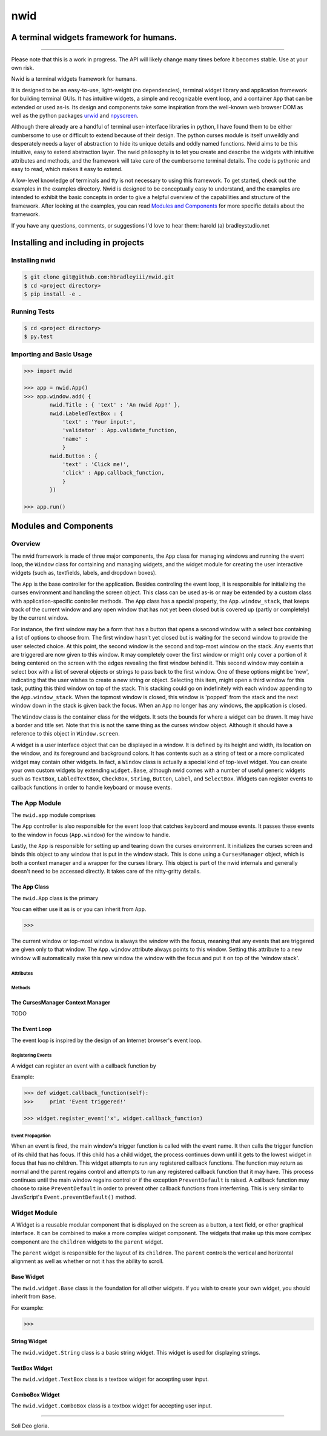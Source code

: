 nwid
####
A terminal widgets framework for humans.
===========================================================
.. image:: https://www.quantifiedcode.com/api/v1/project/d817599b176740e49b42d1f8402d4d3e/badge.svg
  :target: https://www.quantifiedcode.com/app/project/d817599b176740e49b42d1f8402d4d3e
  :alt: Code issues
----

Please note that this is a work in progress. The API will likely change many
times before it becomes stable. Use at your own risk.

Nwid is a terminal widgets framework for humans.

It is designed to be an easy-to-use, light-weight (no dependencies), terminal
widget library and application framework for building terminal GUIs. It has
intuitive widgets, a simple and recognizable event loop, and a container
``App`` that can be extended or used as-is. Its design and components take some
inspiration from the well-known web browser DOM as well as the python packages
`urwid <http://urwid.org/>`_ and
`npyscreen <http://npyscreen.readthedocs.org/index.html>`_.

Although there already are a handful of terminal user-interface libraries in
python, I have found them to be either cumbersome to use or difficult to extend
because of their design. The python curses module is itself unweildly and
desperately needs a layer of abstraction to hide its unique details and oddly
named functions. Nwid aims to be this intuitive, easy to extend abstraction
layer. The nwid philosophy is to let you create and describe the widgets with
intuitive attributes and methods, and the framework will take care of the
cumbersome terminal details. The code is pythonic and easy to read, which makes
it easy to extend.

A low-level knowledge of terminals and tty is not necessary to using this
framework. To get started, check out the examples in the examples directory.
Nwid is designed to be conceptually easy to understand, and the examples are
intended to exhibit the basic concepts in order to give a helpful overview of
the capabilities and structure of the framework. After looking at the examples,
you can read `Modules and Components`_ for more specific details about the
framework.

If you have any questions, comments, or suggestions I'd love to hear them:
harold (a) bradleystudio.net


Installing and including in projects
====================================

Installing nwid
---------------

.. code:: bash

    $ git clone git@github.com:hbradleyiii/nwid.git
    $ cd <project directory>
    $ pip install -e .

Running Tests
-------------

.. code:: bash

    $ cd <project directory>
    $ py.test

Importing and Basic Usage
-------------------------

.. code:: python

    >>> import nwid

    >>> app = nwid.App()
    >>> app.window.add( {
            nwid.Title : { 'text' : 'An nwid App!' },
            nwid.LabeledTextBox : {
                'text' : 'Your input:',
                'validator' : App.validate_function,
                'name' :
                }
            nwid.Button : {
                'text' : 'Click me!',
                'click' : App.callback_function,
                }
            })

    >>> app.run()


Modules and Components
======================

Overview
--------

The nwid framework is made of three major components, the ``App`` class for
managing windows and running the event loop, the ``Window`` class for
containing and managing widgets, and the widget module for creating the user
interactive widgets (such as, textfields, labels, and dropdown boxes).

The ``App`` is the base controller for the application. Besides controling the
event loop, it is responsible for initializing the curses environment and
handling the screen object. This class can be used as-is or may be extended by
a custom class with application-specific controller methods. The ``App`` class
has a special property, the ``App.window_stack``, that keeps track of the
current window and any open window that has not yet been closed but is covered
up (partly or completely) by the current window.

For instance, the first window may be a form that has a button that opens a
second window with a select box containing a list of options to choose from.
The first window hasn't yet closed but is waiting for the second window to
provide the user selected choice. At this point, the second window is the
second and top-most window on the stack. Any events that are triggered are now
given to this window. It may completely cover the first window or might only
cover a portion of it being centered on the screen with the edges revealing the
first window behind it. This second window may contain a select box with a list
of several objects or strings to pass back to the first window. One of these
options might be 'new', indicating that the user wishes to create a new string
or object. Selecting this item, might open a third window for this task,
putting this third window on top of the stack. This stacking could go on
indefinitely with each window appending to the ``App.window_stack``. When the
topmost window is closed, this window is 'popped' from the stack and the next
window down in the stack is given back the focus. When an ``App`` no longer has
any windows, the application is closed.

The ``Window`` class is the container class for the widgets. It sets the bounds
for where a widget can be drawn. It may have a border and title set. Note that
this is not the same thing as the curses window object. Although it should have
a reference to this object in ``Window.screen``.

A widget is a user interface object that can be displayed in a window. It is
defined by its height and width, its location on the window, and its foreground
and background colors. It has contents such as a string of text or a more
complicated widget may contain other widgets. In fact, a ``Window`` class is
actually a special kind of top-level widget. You can create your own custom
widgets by extending ``widget.Base``, although nwid comes with a number of
useful generic widgets such as ``TextBox``, ``LabledTextBox``, ``CheckBox``,
``String``, ``Button``, ``Label``, and ``SelectBox``. Widgets can register
events to callback functions in order to handle keyboard or mouse events.


The App Module
--------------

The ``nwid.app`` module comprises


The ``App`` controller is also responsible for the event loop that catches
keyboard and mouse events. It passes these events to the window in focus
(``App.window``) for the window to handle.

Lastly, the ``App`` is responsible for setting up and tearing down the curses
environment. It initializes the curses screen and binds this object to any
window that is put in the window stack. This is done using a ``CursesManager``
object, which is both a context manager and a wrapper for the curses library.
This object is part of the nwid internals and generally doesn't need to be
accessed directly. It takes care of the nitty-gritty details.

The App Class
~~~~~~~~~~~~~

The ``nwid.App`` class is the primary

You can either use it as is or you can inherit from ``App``.

.. code:: python

    >>>

The current window or top-most window is always the window with the focus,
meaning that any events that are triggered are given only to that window. The
``App.window`` attribute always points to this window. Setting this attribute
to a new window will automatically make this new window the window with the
focus and put it on top of the 'window stack'.



Attributes
``````````

Methods
```````

The CursesManager Context Manager
~~~~~~~~~~~~~~~~~~~~~~~~~~~~~~~~~

TODO

The Event Loop
~~~~~~~~~~~~~~

The event loop is inspired by the design of an Internet browser's event loop.

Registering Events
``````````````````

A widget can register an event with a callback function by

Example:

.. code:: python

    >>> def widget.callback_function(self):
    >>>     print 'Event triggered!'

    >>> widget.register_event('x', widget.callback_function)

Event Propagation
`````````````````

When an event is fired, the main window's trigger function is called with the
event name. It then calls the trigger function of its child that has focus. If
this child has a child widget, the process continues down until it gets to the
lowest widget in focus that has no children. This widget attempts to run any
registered callback functions. The function may return as normal and the parent
regains control and attempts to run any registered callback function that it
may have. This process continues until the main window regains control or if
the exception ``PreventDefault`` is raised. A callback function may choose to
raise ``PreventDefault`` in order to prevent other callback functions from
interferring. This is very similar to JavaScript's ``Event.preventDefault()``
method.



Widget Module
-------------

A Widget is a reusable modular component that is displayed on the screen as a
button, a text field, or other graphical interface. It can be combined to make
a more complex widget component. The widgets that make up this more comlpex
component are the ``children`` widgets to the ``parent`` widget.

The ``parent`` widget is responsible for the layout of its ``children``. The
``parent`` controls the vertical and horizontal alignment as well as whether or
not it has the ability to scroll.

Base Widget
~~~~~~~~~~~

The ``nwid.widget.Base`` class is the foundation for all other widgets. If you
wish to create your own widget, you should inherit from ``Base``.

For example:

.. code:: python

    >>>

String Widget
~~~~~~~~~~~

The ``nwid.widget.String`` class is a basic string widget. This widget is used
for displaying strings.

TextBox Widget
~~~~~~~~~~~~~~

The ``nwid.widget.TextBox`` class is a textbox widget for accepting user input.

ComboBox Widget
~~~~~~~~~~~~~~~

The ``nwid.widget.ComboBox`` class is a textbox widget for accepting user input.

----

Soli Deo gloria.
